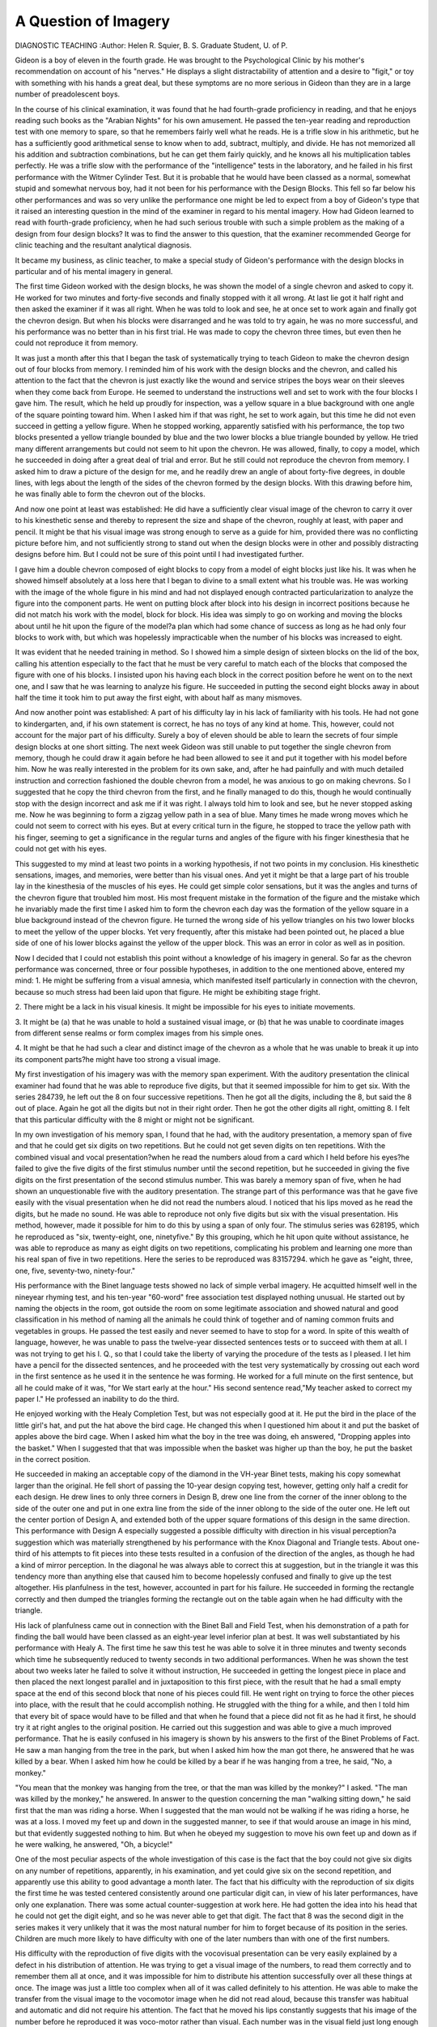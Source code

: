 A Question of Imagery
======================

DIAGNOSTIC TEACHING
:Author:  Helen R. Squier, B. S.
Graduate Student, U. of P.

Gideon is a boy of eleven in the fourth grade. He was brought
to the Psychological Clinic by his mother's recommendation on
account of his "nerves." He displays a slight distractability of
attention and a desire to "figit," or toy with something with his
hands a great deal, but these symptoms are no more serious in Gideon
than they are in a large number of preadolescent boys.

In the course of his clinical examination, it was found that he
had fourth-grade proficiency in reading, and that he enjoys reading
such books as the "Arabian Nights" for his own amusement. He
passed the ten-year reading and reproduction test with one memory
to spare, so that he remembers fairly well what he reads. He is a
trifle slow in his arithmetic, but he has a sufficiently good arithmetical
sense to know when to add, subtract, multiply, and divide. He has
not memorized all his addition and subtraction combinations, but
he can get them fairly quickly, and he knows all his multiplication
tables perfectly. He was a trifle slow with the performance of the
"intelligence" tests in the laboratory, and he failed in his first
performance with the Witmer Cylinder Test. But it is probable
that he would have been classed as a normal, somewhat stupid and
somewhat nervous boy, had it not been for his performance with the
Design Blocks. This fell so far below his other performances and
was so very unlike the performance one might be led to expect from
a boy of Gideon's type that it raised an interesting question in the
mind of the examiner in regard to his mental imagery. How had
Gideon learned to read with fourth-grade proficiency, when he had
such serious trouble with such a simple problem as the making of a
design from four design blocks? It was to find the answer to this
question, that the examiner recommended George for clinic teaching
and the resultant analytical diagnosis.

It became my business, as clinic teacher, to make a special
study of Gideon's performance with the design blocks in particular
and of his mental imagery in general.

The first time Gideon worked with the design blocks, he was
shown the model of a single chevron and asked to copy it. He
worked for two minutes and forty-five seconds and finally stopped
with it all wrong. At last lie got it half right and then asked the
examiner if it was all right. When he was told to look and see, he
at once set to work again and finally got the chevron design. But
when his blocks were disarranged and he was told to try again, he
was no more successful, and his performance was no better than in
his first trial. He was made to copy the chevron three times, but
even then he could not reproduce it from memory.

It was just a month after this that I began the task of systematically trying to teach Gideon to make the chevron design out of
four blocks from memory. I reminded him of his work with the
design blocks and the chevron, and called his attention to the fact
that the chevron is just exactly like the wound and service stripes
the boys wear on their sleeves when they come back from Europe.
He seemed to understand the instructions well and set to work with
the four blocks I gave him. The result, which he held up proudly
for inspection, was a yellow square in a blue background with one
angle of the square pointing toward him. When I asked him if that
was right, he set to work again, but this time he did not even succeed
in getting a yellow figure. When he stopped working, apparently
satisfied with his performance, the top two blocks presented a yellow
triangle bounded by blue and the two lower blocks a blue triangle
bounded by yellow. He tried many different arrangements but
could not seem to hit upon the chevron. He was allowed, finally,
to copy a model, which he succeeded in doing after a great deal of
trial and error. But he still could not reproduce the chevron from
memory. I asked him to draw a picture of the design for me, and
he readily drew an angle of about forty-five degrees, in double lines,
with legs about the length of the sides of the chevron formed by the
design blocks. With this drawing before him, he was finally able
to form the chevron out of the blocks.

And now one point at least was established: He did have a
sufficiently clear visual image of the chevron to carry it over to his
kinesthetic sense and thereby to represent the size and shape of the
chevron, roughly at least, with paper and pencil. It might be that
his visual image was strong enough to serve as a guide for him,
provided there was no conflicting picture before him, and not sufficiently strong to stand out when the design blocks were in other and
possibly distracting designs before him. But I could not be sure
of this point until I had investigated further.

I gave him a double chevron composed of eight blocks to copy
from a model of eight blocks just like his. It was when he showed
himself absolutely at a loss here that I began to divine to a small
extent what his trouble was. He was working with the image of the
whole figure in his mind and had not displayed enough contracted
particularization to analyze the figure into the component parts.
He went on putting block after block into his design in incorrect
positions because he did not match his work with the model, block
for block. His idea was simply to go on working and moving the
blocks about until he hit upon the figure of the model?a plan
which had some chance of success as long as he had only four blocks
to work with, but which was hopelessly impracticable when the
number of his blocks was increased to eight.

It was evident that he needed training in method. So I showed
him a simple design of sixteen blocks on the lid of the box, calling
his attention especially to the fact that he must be very careful to
match each of the blocks that composed the figure with one of his
blocks. I insisted upon his having each block in the correct position
before he went on to the next one, and I saw that he was learning to
analyze his figure. He succeeded in putting the second eight blocks
away in about half the time it took him to put away the first eight,
with about half as many mismoves.

And now another point was established: A part of his difficulty
lay in his lack of familiarity with his tools. He had not gone to
kindergarten, and, if his own statement is correct, he has no toys
of any kind at home. This, however, could not account for the
major part of his difficulty. Surely a boy of eleven should be able to
learn the secrets of four simple design blocks at one short sitting.
The next week Gideon was still unable to put together the
single chevron from memory, though he could draw it again before he
had been allowed to see it and put it together with his model before
him. Now he was really interested in the problem for its own sake,
and, after he had painfully and with much detailed instruction and
correction fashioned the double chevron from a model, he was
anxious to go on making chevrons. So I suggested that he copy the
third chevron from the first, and he finally managed to do this, though
he would continually stop with the design incorrect and ask me if it
was right. I always told him to look and see, but he never stopped
asking me. Now he was beginning to form a zigzag yellow path in a
sea of blue. Many times he made wrong moves which he could not
seem to correct with his eyes. But at every critical turn in the
figure, he stopped to trace the yellow path with his finger, seeming to
get a significance in the regular turns and angles of the figure with
his finger kinesthesia that he could not get with his eyes.

This suggested to my mind at least two points in a working
hypothesis, if not two points in my conclusion. His kinesthetic
sensations, images, and memories, were better than his visual ones.
And yet it might be that a large part of his trouble lay in the kinesthesia of the muscles of his eyes. He could get simple color sensations,
but it was the angles and turns of the chevron figure that troubled
him most. His most frequent mistake in the formation of the figure
and the mistake which he invariably made the first time I asked
him to form the chevron each day was the formation of the yellow
square in a blue background instead of the chevron figure. He
turned the wrong side of his yellow triangles on his two lower blocks
to meet the yellow of the upper blocks. Yet very frequently, after
this mistake had been pointed out, he placed a blue side of one of
his lower blocks against the yellow of the upper block. This was an
error in color as well as in position.

Now I decided that I could not establish this point without a
knowledge of his imagery in general. So far as the chevron performance was concerned, three or four possible hypotheses, in addition to the one mentioned above, entered my mind:
1. He might be suffering from a visual amnesia, which manifested itself particularly in connection with the chevron, because so
much stress had been laid upon that figure. He might be exhibiting
stage fright.

2. There might be a lack in his visual kinesis. It might be
impossible for his eyes to initiate movements.

3. It might be (a) that he was unable to hold a sustained visual
image, or (b) that he was unable to coordinate images from different
sense realms or form complex images from his simple ones.

4. It might be that he had such a clear and distinct image of
the chevron as a whole that he was unable to break it up into its
component parts?he might have too strong a visual image.

My first investigation of his imagery was with the memory
span experiment. With the auditory presentation the clinical examiner had found that he was able to reproduce five digits, but that it
seemed impossible for him to get six. With the series 284739, he
left out the 8 on four successive repetitions. Then he got all the
digits, including the 8, but said the 8 out of place. Again he got all
the digits but not in their right order. Then he got the other digits
all right, omitting 8. I felt that this particular difficulty with the 8
might or might not be significant.

In my own investigation of his memory span, I found that he
had, with the auditory presentation, a memory span of five and that
he could get six digits on two repetitions. But he could not get
seven digits on ten repetitions. With the combined visual and
vocal presentation?when he read the numbers aloud from a card
which I held before his eyes?he failed to give the five digits of the
first stimulus number until the second repetition, but he succeeded
in giving the five digits on the first presentation of the second stimulus
number. This was barely a memory span of five, when he had
shown an unquestionable five with the auditory presentation. The
strange part of this performance was that he gave five easily with
the visual presentation when he did not read the numbers aloud.
I noticed that his lips moved as he read the digits, but he made no
sound. He was able to reproduce not only five digits but six with
the visual presentation. His method, however, made it possible for
him to do this by using a span of only four. The stimulus series
was 628195, which he reproduced as "six, twenty-eight, one, ninetyfive." By this grouping, which he hit upon quite without assistance,
he was able to reproduce as many as eight digits on two repetitions,
complicating his problem and learning one more than his real span
of five in two repetitions. Here the series to be reproduced was
83157294. which he gave as "eight, three, one, five, seventy-two,
ninety-four."

His performance with the Binet language tests showed no lack
of simple verbal imagery. He acquitted himself well in the nineyear rhyming test, and his ten-year "60-word" free association test
displayed nothing unusual. He started out by naming the objects
in the room, got outside the room on some legitimate association and
showed natural and good classification in his method of naming all
the animals he could think of together and of naming common fruits
and vegetables in groups. He passed the test easily and never seemed
to have to stop for a word. In spite of this wealth of language,
however, he was unable to pass the twelve-year dissected sentences
tests or to succeed with them at all. I was not trying to get his I. Q.,
so that I could take the liberty of varying the procedure of the tests
as I pleased. I let him have a pencil for the dissected sentences, and
he proceeded with the test very systematically by crossing out each
word in the first sentence as he used it in the sentence he was forming.
He worked for a full minute on the first sentence, but all he could
make of it was, "for We start early at the hour." His second sentence
read,"My teacher asked to correct my paper I." He professed an
inability to do the third.

He enjoyed working with the Healy Completion Test, but was
not especially good at it. He put the bird in the place of the little
girl's hat, and put the hat above the bird cage. He changed this
when I questioned him about it and put the basket of apples above
the bird cage. When I asked him what the boy in the tree was doing,
eh answered, "Dropping apples into the basket." When I suggested
that that was impossible when the basket was higher up than the
boy, he put the basket in the correct position.

He succeeded in making an acceptable copy of the diamond in
the VH-year Binet tests, making his copy somewhat larger than the
original. He fell short of passing the 10-year design copying test,
however, getting only half a credit for each design. He drew lines
to only three corners in Design B, drew one line from the corner of
the inner oblong to the side of the outer one and put in one extra
line from the side of the inner oblong to the side of the outer one.
He left out the center portion of Design A, and extended both of the
upper square formations of this design in the same direction.
This performance with Design A especially suggested a possible
difficulty with direction in his visual perception?a suggestion which
was materially strengthened by his performance with the Knox
Diagonal and Triangle tests. About one-third of his attempts to
fit pieces into these tests resulted in a confusion of the direction of
the angles, as though he had a kind of mirror perception. In the
diagonal he was always able to correct this at suggestion, but in the
triangle it was this tendency more than anything else that caused
him to become hopelessly confused and finally to give up the test
altogether. His planfulness in the test, however, accounted in part
for his failure. He succeeded in forming the rectangle correctly
and then dumped the triangles forming the rectangle out on the table
again when he had difficulty with the triangle.

His lack of planfulness came out in connection with the Binet
Ball and Field Test, when his demonstration of a path for finding
the ball would have been classed as an eight-year level inferior plan
at best. It was well substantiated by his performance with Healy A.
The first time he saw this test he was able to solve it in three minutes
and twenty seconds which time he subsequently reduced to twenty
seconds in two additional performances. When he was shown the
test about two weeks later he failed to solve it without instruction,
He succeeded in getting the longest piece in place and then placed
the next longest parallel and in juxtaposition to this first piece,
with the result that he had a small empty space at the end of this
second block that none of his pieces could fill. He went right on
trying to force the other pieces into place, with the result that he
could accomplish nothing. He struggled with the thing for a while,
and then I told him that every bit of space would have to be filled
and that when he found that a piece did not fit as he had it first, he
should try it at right angles to the original position. He carried out
this suggestion and was able to give a much improved performance.
That he is easily confused in his imagery is shown by his answers
to the first of the Binet Problems of Fact. He saw a man hanging
from the tree in the park, but when I asked him how the man got
there, he answered that he was killed by a bear. When I asked
him how he could be killed by a bear if he was hanging from a tree,
he said, "No, a monkey."

"You mean that the monkey was hanging from the tree, or
that the man was killed by the monkey?" I asked.
"The man was killed by the monkey," he answered.
In answer to the question concerning the man "walking sitting
down," he said first that the man was riding a horse. When I suggested that the man would not be walking if he was riding a horse,
he was at a loss. I moved my feet up and down in the suggested
manner, to see if that would arouse an image in his mind, but that
evidently suggested nothing to him. But when he obeyed my
suggestion to move his own feet up and down as if he were walking,
he answered, "Oh, a bicycle!"

One of the most peculiar aspects of the whole investigation of
this case is the fact that the boy could not give six digits on any
number of repetitions, apparently, in his examination, and yet could
give six on the second repetition, and apparently use this ability to
good advantage a month later. The fact that his difficulty with the
reproduction of six digits the first time he was tested centered consistently around one particular digit can, in view of his later performances, have only one explanation. There was some actual
counter-suggestion at work here. He had gotten the idea into his
head that he could not get the digit eight, and so he was never able
to get that digit. The fact that 8 was the second digit in the series
makes it very unlikely that it was the most natural number for him
to forget because of its position in the series. Children are much
more likely to have difficulty with one of the later numbers than with
one of the first numbers.

His difficulty with the reproduction of five digits with the vocovisual presentation can be very easily explained by a defect in his
distribution of attention. He was trying to get a visual image of
the numbers, to read them correctly and to remember them all at
once, and it was impossible for him to distribute his attention successfully over all these things at once. The image was just a little
too complex when all of it was called definitely to his attention. He
was able to make the transfer from the visual image to the vocomotor image when he did not read aloud, because this transfer was
habitual and automatic and did not require his attention. The
fact that he moved his lips constantly suggests that his image of the
number before he reproduced it was voco-motor rather than visual.
Each number was in the visual field just long enough for him to get
a sufficiently clear perception of it to form a voco-motor image.
His visual image pure and simple, therefore, was not tested here.
His performance with the Binet Design A, and with the Knox
tests made me feel sure that at least a part of his trouble lay in the
kinesthesia of his eye muscles?despite the fact that his ability to
draw the chevron which he could not reproduce with the blocks?
and in a suggestion of mirror perception. This last hypothesis is
supported by an incident in connection with the chevron figure
itself.

On the second day of my work with him, he had evidently learned
to place the two upper blocks together correctly, but invariably he
formed them upside down and then reversed their position. He
could not reproduce the two lower blocks from memory. He had
two images in his mind therefore: the image of the two top chevrons,
inverted, and the image of the complete figure. He could get this
last image only by an imperfectly applied trial and error method,
and the images on the blocks before him could sometimes confuse
his memorial image of the appearance of the figure. On the third
day of my work with him, he produced, when he tried the chevron,
two yellow triangles one of which he placed on the top of the other.
He had been able to carry over for a week the image of the apex of
the chevron, and when he had tried to recall the image of the two
lower blocks, the first image had simply been repeated. It was only
when his drawing of the chevron or an actual-chevron was before
him, that he could keep in mind the definite direction of the yellow
path formed by the chevron. Without either of these two aids, he
turned the block over and around in a haphazard, lost fashion,
until I reminded him that the only way to succeed was to keep turning
the block one side at a time in the same direction until he produced
the desired figure. He was able to do this easily with the fourth
block, but he had most difficulty with the third, because a threequarter image of the chevron had not stayed in his mind, and he
could not analyze his complete image sufficiently well to know
how one leg of the chevron should look before the other was formed.
Later in the day, it was evident that he was proceeding about
the problem with a change in his imagery. When I asked him to put
the chevron together, he placed the two top blocks together correctly and then joined the two lower blocks and fitted them to the top
blocks in such a way that the blue of each of his lower blocks touched
the yellow of^his'upper blocks. Then I understood what had been
troublingJiim for sometime. He had an inverted perception of the
two lower blocks just as he had had an inverted perception of the two
upper blocks for awhile. I recalled the way in which he had fitted
blue to yellow the first day I worked with him, and discovered that
this was not a confusion in regard to color or form, but rather an
inverted image, which I had managed to rid him of, without putting
any other image in its place.

And now, at last, I felt that I knew something of his imagery in
general and his difficulty with the chevron design in particular:
1. He was handicapped by his lack of familiarity with the
material with which he was required to work.

2. His visual images were frequently inverted, and he suffered
from weak kinesthesia of the muscles of the eye, with the result
that he could not be sure of his angles in such a figure as the chevron,
and his visual image of such a figure was necessarily blurred.
3. This weakness of his kinesthesia was confined to the muscles
of the eyes alone. His general kinesthetic imagery was good, as was
evidenced by the fact that he could find errors in the chevron figure
by tracing the lines of the figure with his fingers and by the fact
that his kinesthetic imagery gave him the solution to the Binet
question of the "man who walks sitting down." He was able to
draw the chevron when he could not form it with the blocks with
the help of this strong kinesthesia.
4. His distribution of attention and his contracted particularization are defective, though these may be improved with maturity
and training. He is unable to analyze a whole into its component
parts, and he is unable to synthetize a number of parts into a complete whole.
5. His planfulness is defective. His simple images may be
quite clear, but he is frequently unable to shape them into meaningful complex figures and to proceed definitely by their guidance to
the solution of a problem.

6. He is somewhat suggestible, so that it is possible to increase
the difficulty of a task for him by making him believe that he cannot
succeed in it.

It was all of these defects together, rather than any particular
one, which made the formation of the chevron difficult for Gideon.
Even with his inverted images, he would have been able to succeed
with the test had he had the power of analyzing the situation, or of
formulating a good plan by which to solve the problem. He would
probably have been able to work with a higher competency had he
not had the feeling that that particular task was difficult for him,
and so diverted his own attention.

He will never be able to distinguish himself in the world, but it
is probable that, with a careful training of his methods of thinking
and his planfulness, he will be able to hold his own among his fellows
and to be self-supporting. His ambition at present is to become a
wagon driver or a deliveryman, and there is no reason why he should
not make a good one, since this occupation does not require work
with mechanical tools of any kind or intellectual ability of a very
high order. He has enough judgment and common sense to get
along in the world.
